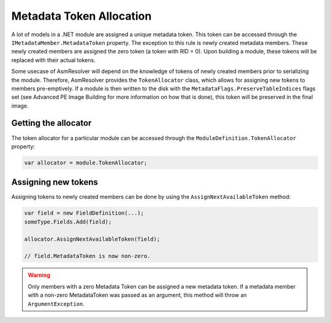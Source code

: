Metadata Token Allocation
=========================

A lot of models in a .NET module are assigned a unique metadata token. This token can be accessed through the ``IMetadataMember.MetadataToken`` property. The exception to this rule is newly created metadata members. These newly created members are assigned the zero token (a token with RID = 0). Upon building a module, these tokens will be replaced with their actual tokens.

Some usecase of AsmResolver will depend on the knowledge of tokens of newly created members prior to serializing the module. Therefore, AsmResolver provides the ``TokenAllocator`` class, which allows for assigning new tokens to members pre-emptively. If a module is then written to the disk with the ``MetadataFlags.PreserveTableIndices`` flags set (see Advanced PE Image Building for more information on how that is done), this token will be preserved in the final image.

Getting the allocator
---------------------

The token allocator for a particular module can be accessed through the ``ModuleDefinition.TokenAllocator`` property:

.. code-block:: csharp

    var allocator = module.TokenAllocator;


Assigning new tokens
--------------------

Assigning tokens to newly created members can be done by using the ``AssignNextAvailableToken`` method:

.. code-block:: csharp

    var field = new FieldDefinition(...);
    someType.Fields.Add(field);

    allocator.AssignNextAvailableToken(field);

    // field.MetadataToken is now non-zero.

.. warning::

    Only members with a zero Metadata Token can be assigned a new metadata token. If a metadata member with a non-zero MetadataToken was passed as an argument, this method will throw an ``ArgumentException``.